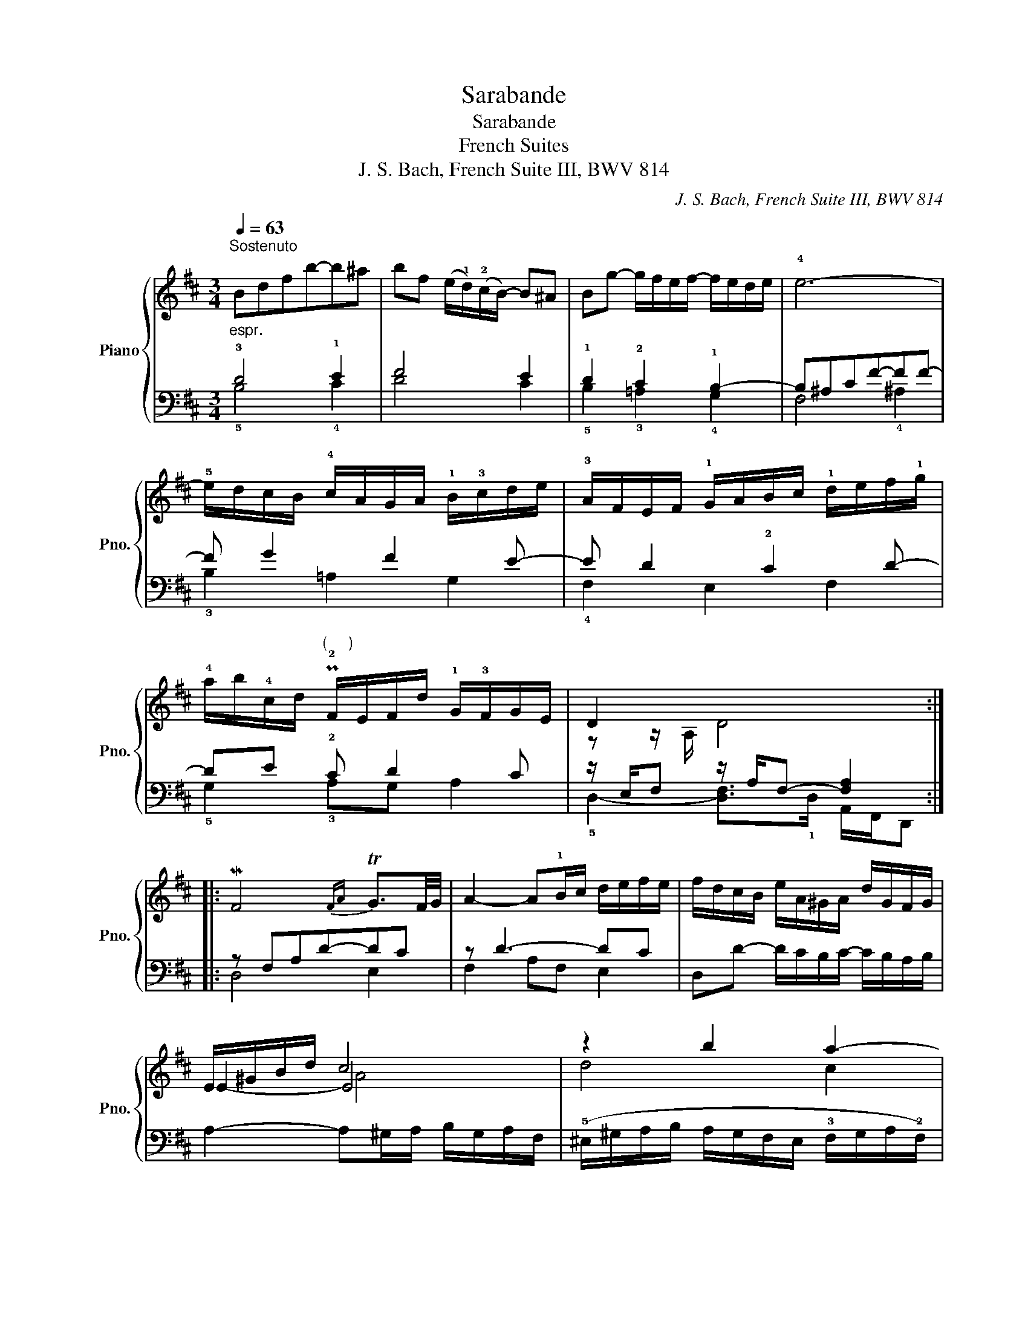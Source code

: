 X:1
T:Sarabande
T:Sarabande
T:French Suites
T:J. S. Bach, French Suite III, BWV 814
C:J. S. Bach, French Suite III, BWV 814
%%score { ( 1 4 5 ) | ( 2 3 ) }
L:1/8
Q:1/4=63
M:3/4
K:D
V:1 treble nm="Piano" snm="Pno."
V:4 treble 
V:5 treble 
V:2 bass 
V:3 bass 
V:1
"^Sostenuto""_espr." Bdfb-b^a | bf (e/!1!d/)(!2!c/B/-) B^A | Bg- g/f/e/f/- f/e/d/e/ | !4!e6- | %4
 !5!e/d/c/B/ !4!c/A/G/A/ !1!B/!3!c/d/e/ | !3!A/F/E/F/ !1!G/A/B/c/ !1!d/e/f/!1!g/ | %6
 !4!a/b/!4!c/d/"^(     )" P!2!F/E/F/d/ !1!G/!3!F/G/E/ | !15!D2 x4 :: %8
 M!313!F4{FA} T!13!G3/2F/4G/4 | A2- A!1!B/c/ d/e/f/e/ | f/d/c/B/ e/A/^G/A/ d/G/F/G/ | %11
 E/^G/B/d/ c4 | z2 b2 !45!a2- | a2 ^g2 !35!f2- | f2 f2"^(     )" P^e2 | [Af]6 | %16
 (!3!=c/B/!1!c/f/) (a/g/a/=c'/ b/a/!1!g/!2!f/) | (!1!e/^d/f/a/) g4 | !5!f2 ^e2 !3!f2 | %19
 ^g2- (g/f/^e/!5!g/ f/=e/!1!d/!4!c/) | d/B/^A/B/ F/B/c/d/ E/!2!c/d/e/ | %21
 !1!F/d/e/f/ ^G/e/f/=g/ c/g/f/e/ | !1!d/b/g/!2!e/ f/!1!B/!3!^A/B/ F/B/c/A/ | !4!B2 !5!B4 :| %24
V:2
 !3!D4 !1!E2 | F4 E2 | !1!D2 !2!C2 !1!B,2- | B,^A,CF-FF- | F G2 F2 E- | E D2 !2!C2 D- | %6
 DE !2!C D2 C | z/ E,/F,- z/ A,/-F,- [F,A,]2 :: z F,A,D-DC | z D3- DC | %10
 D,D- D/C/B,/C/- C/B,/A,/B,/ | A,2- A,^G,/A,/ B,/G,/A,/F,/ | %12
 (!5!^E,/^G,/A,/B,/ A,/G,/F,/E,/ !3!F,/G,/A,/!2!F,/) | %13
 !5!C,/^E,/F,/^G,/ F,/!1!E,/!3!^D,/C,/ =D,/=E,/F,/D,/ | B,,C,/!1!D,/ C,/B,,/A,,/^G,,/ C,C,, | %15
 z A,,C,F,-F,G, | !1!A,2 B,2 =C2- | C2 B,/A,/=C/B,/ !1!A,/G,/F,/!1!E,/ | %18
 (!4!=D,/C,/D,/F,/) (B,/!3!^A,/B,/D/ C/!1!B,/=A,/^G,/) | F,/^E,/^G,/B,/- B,B,"^(     )" P^A,2 | %20
 z D,F,B,-B,^A, | B,F,- F,2 =G,2 | F,!1!^A,!1!B,!2!C!12!DE- | E/C/D- D x x2 :| %24
V:3
 !5!B,4 !4!C2 | D4 C2 | !5!B,2 !3!=A,2 !4!G,2 | F,4 !4!^A,2 | !3!B,2 =A,2 G,2 | !4!F,2 E,2 F,2 | %6
 !5!G,2 !3!A,G, A,2 | !5!D,2- [D,F,]>!1!D, A,,/F,,/D,, :: D,4 E,2 | F,2 A,F, E,2 | x6 | x6 | x6 | %13
 x6 | x6 | F,,4 !3!E,2 | !5!^D,6 | E,6 | x6 | x/ ^E,3/2 F,4 | B,,4 !5!C,2 | %21
 D,2- D, !5!B,,2 !4!^A,, | B,,!4!C, !5!D,!5!E, !45!F,2 | B,3 z/ !1!B,/ F,/D,/B,, :| %24
V:4
 x6 | x6 | x6 | x6 | x6 | x6 | x6 | z z/ A,/ D4 :: x6 | x6 | x6 | E2- E4 | d4 c2 | B4 A2 | ^G6 | %15
 x6 | x6 | x/ ^d3/2 e4 | !1!B2 c2 !1!d2- | d2 c4 | x6 | x6 | x6 | z z/ F/- F/F/-D- D2 :| %24
V:5
 x6 | x6 | x6 | x6 | x6 | x6 | x6 | x6 :: x6 | x6 | x6 | x2 A4 | x6 | x6 | x6 | x6 | x6 | x f x4 | %18
 x6 | x6 | x6 | x6 | x6 | x4 F2 :| %24

